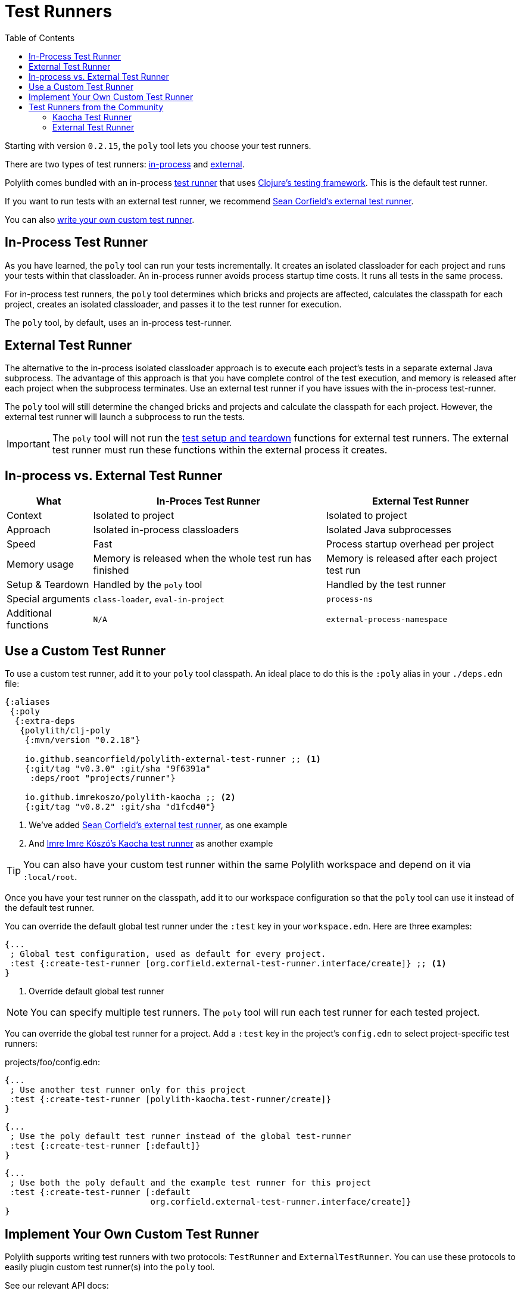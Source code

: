 = Test Runners
:toc:
:poly-version: 0.2.18
:cljdoc-api-url: https://cljdoc.org/d/polylith/clj-poly/CURRENT/api

Starting with version `0.2.15`, the `poly` tool lets you choose your test runners.

There are two types of test runners: xref:#in-process[in-process] and xref:#external[external].

Polylith comes bundled with an in-process https://github.com/polyfy/polylith/blob/9053b190d5f3b0680ac4fe5c5f1851f7c0d40830/components/clojure-test-test-runner/src/polylith/clj/core/clojure_test_test_runner/core.clj#L85-L99[test runner] that uses https://clojure.github.io/clojure/clojure.test-api.html[Clojure's testing framework].
This is the default test runner.

If you want to run tests with an external test runner, we recommend xref:#sean-external-test-runner[Sean Corfield's external test runner].

You can also xref:#write-your-own[write your own custom test runner].

[[in-process]]
== In-Process Test Runner

As you have learned, the `poly` tool can run your tests incrementally.
It creates an isolated classloader for each project and runs your tests within that classloader.
An in-process runner avoids process startup time costs.
It runs all tests in the same process.

For in-process test runners, the `poly` tool determines which bricks and projects are affected, calculates the classpath for each project, creates an isolated classloader, and passes it to the test runner for execution.

The `poly` tool, by default, uses an in-process test-runner.

[[external]]
== External Test Runner

The alternative to the in-process isolated classloader approach is to execute each project's tests in a separate external Java subprocess.
The advantage of this approach is that you have complete control of the test execution, and memory is released after each project when the subprocess terminates.
Use an external test runner if you have issues with the in-process test-runner.

The `poly` tool will still determine the changed bricks and projects and calculate the classpath for each project.
However, the external test runner will launch a subprocess to run the tests.

IMPORTANT: The `poly` tool will not run the xref:testing.adoc#setup-and-teardown[test setup and teardown] functions for external test runners.
The external test runner must run these functions within the external process it creates.

== In-process vs. External Test Runner

[%autowidth]
|===
| What | In-Proces Test Runner | External Test Runner

| Context
| Isolated to project
| Isolated to project

| Approach
| Isolated in-process classloaders
| Isolated Java subprocesses

| Speed
| Fast
| Process startup overhead per project

| Memory usage
| Memory is released when the whole test run has finished
| Memory is released after each project test run

| Setup & Teardown
| Handled by the `poly` tool
| Handled by the test runner

// TODO: Are these explained?
| Special arguments
| `class-loader`, `eval-in-project`
| `process-ns`

// TODO: Are these explained?
| Additional functions
| `N/A`
| `external-process-namespace`

|===

== Use a Custom Test Runner

To use a custom test runner, add it to your `poly` tool classpath.
An ideal place to do this is the `:poly` alias in your `./deps.edn` file:

[source,clojure,subs="+attributes"]
----
{:aliases
 {:poly
  {:extra-deps
   {polylith/clj-poly
    {:mvn/version "{poly-version}"}

    io.github.seancorfield/polylith-external-test-runner ;; <1>
    {:git/tag "v0.3.0" :git/sha "9f6391a"
     :deps/root "projects/runner"}

    io.github.imrekoszo/polylith-kaocha ;; <2>
    {:git/tag "v0.8.2" :git/sha "d1fcd40"}
----
<1> We've added xref:#sean-external-test-runner[Sean Corfield's external test runner], as one example
<2> And xref:#imre-kaocha-test-runner[Imre Imre Kószó's Kaocha test runner] as another example

TIP: You can also have your custom test runner within the same Polylith workspace and depend on it via `:local/root`.

Once you have your test runner on the classpath, add it to our workspace configuration so that the `poly` tool can use it instead of the default test runner.

You can override the default global test runner under the `:test` key in your `workspace.edn`. Here are three examples:

[[create-test-runner]]
[source,clojure]
----
{...
 ; Global test configuration, used as default for every project.
 :test {:create-test-runner [org.corfield.external-test-runner.interface/create]} ;; <1>
}
----
<1> Override default global test runner

NOTE: You can specify multiple test runners.
The `poly` tool will run each test runner for each tested project.

You can override the global test runner for a project.
Add a `:test` key in the project's `config.edn` to select project-specific test runners:

projects/foo/config.edn:
[source,clojure]
----
{...
 ; Use another test runner only for this project
 :test {:create-test-runner [polylith-kaocha.test-runner/create]}
}
----

[source,clojure]
----
{...
 ; Use the poly default test runner instead of the global test-runner
 :test {:create-test-runner [:default]}
}
----

[source,clojure]
----
{...
 ; Use both the poly default and the example test runner for this project
 :test {:create-test-runner [:default
                             org.corfield.external-test-runner.interface/create]}
}
----

[[write-your-own]]
== Implement Your Own Custom Test Runner

Polylith supports writing test runners with two protocols: `TestRunner` and `ExternalTestRunner`.
You can use these protocols to easily plugin custom test runner(s) into the `poly` tool.

See our relevant API docs:

*  link:{cljdoc-api-url}/polylith.clj.core.test-runner-contract.interface#TestRunner[TestRunner]
*  link:{cljdoc-api-url}/polylith.clj.core.test-runner-contract.interface#ExternalTestRunner[ExternalTestRunner]

To implement your custom test runner, create a single-arity constructor function that reifies the `TestRunner` protocol.
Optionally, reify the `ExternalTestRunner` protocol to make an external test runner.

[source,clojure]
----
(ns se.example.example-test-runner)

...

(defn create [{:keys [workspace project test-settings is-verbose color-mode changes]}]
  ...

  (reify
    test-runner-contract/TestRunner
    (test-runner-name [this] ...)

    (test-sources-present? [this] ...)

    (tests-present? [this runner-opts] ...)

    (run-tests [this runner-opts] ...)

    ; Optional, only if you want an external test runner
    test-runner-contract/ExternalTestRunner
    (external-process-namespace [this] ...)))
----

The `poly` tool will call your constructor function to get an instance of your test runner for each project test run.
The constructor function will receive a map as the single argument:

[%autowidth]
|===
| Key | Description

| `:workspace`
a| The workspace map.
This map contains `:user-input`, which you can use to specify additional arguments for runtime configuration.

| `:project`
a| A map containing details for the project that `poly` is currently testing.

| `:test-settings`
a| Test settings for the project that `poly` is currently testing.
Taken from the current project's `:test` key.

| `:is-verbose`
a| When `true` the `poly` tool is running tests in verbose mode.

| `:color-mode`
a| The color mode under which the `poly` tool is currently running.

| `:changes`
// TODO: link back to definition of stable point in time
a| A map of changes since the last stable point in time.

|===

== Test Runners from the Community

The default test runner works fine in most cases and is simple and fast.
Sometimes, using the same classloader for all your tests in the workspace doesn't give enough isolation.
In this case, the External Test Runner is a good choice.
If you switch to the Kaocha Test Runner, you will get more options for running your tests.

[[imre-kaocha-test-runner]]
=== Kaocha Test Runner

A simple https://github.com/lambdaisland/kaocha/[Kaocha]-based test runner implementation for the `poly` tool.

[horizontal]
Type:: in-process
Repository:: https://github.com/imrekoszo/polylith-kaocha[imrekoszo/polylith-kaocha]
Author:: https://github.com/imrekoszo[@imrekoszo]
License:: MIT

[[sean-external-test-runner]]
=== External Test Runner

An external (subprocess) test runner for Polylith.
Avoids classloader, daemon thread, and memory usage issues by running tests in a subprocess with only Clojure itself as a dependency.

[horizontal]
Type:: external
Repository:: https://github.com/seancorfield/polylith-external-test-runner[seancorfield/polylith-external-test-runner]
Author:: https://github.com/seancorfield[@seancorfield]
License:: Apache-2.0
